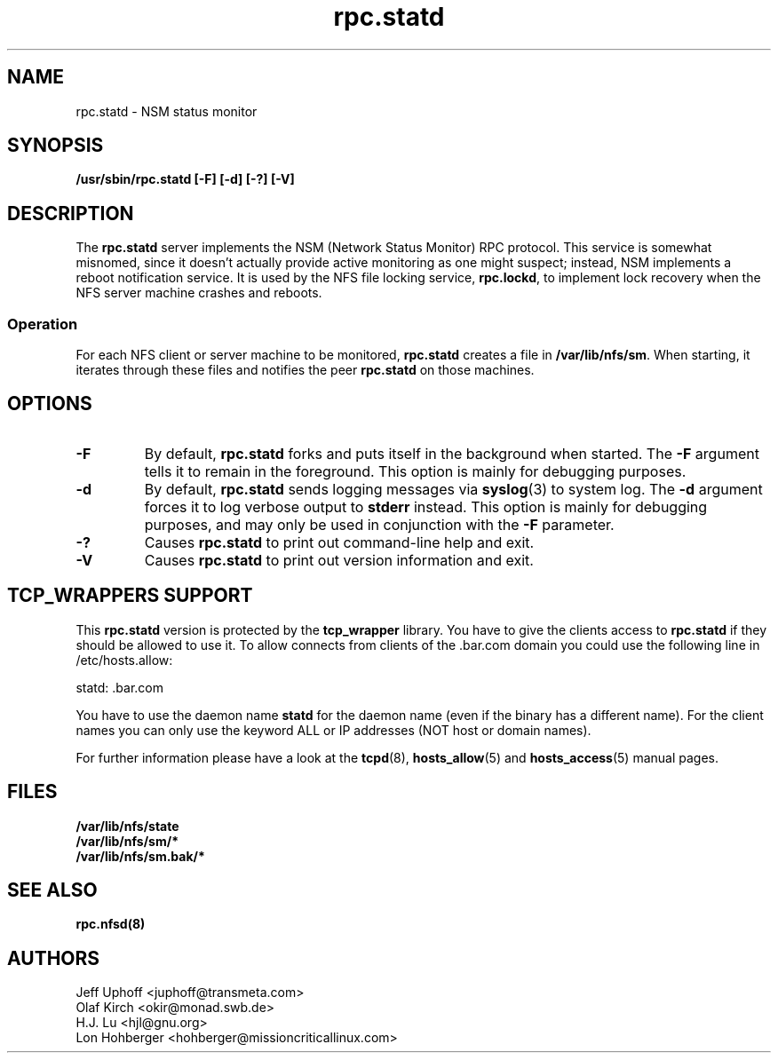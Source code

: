 .\"
.\" statd(8)
.\"
.\" Copyright (C) 1999 Olaf Kirch <okir@monad.swb.de>
.\" Modified by Jeffrey A. Uphoff, 1999.
.\" Modified by Lon Hohberger, 2000.
.TH rpc.statd 8 "05 Oct 2000"
.SH NAME
rpc.statd \- NSM status monitor
.SH SYNOPSIS
.B "/usr/sbin/rpc.statd [-F] [-d] [-?] [-V]
.SH DESCRIPTION
The
.B rpc.statd
server implements the NSM (Network Status Monitor) RPC protocol.
This service is somewhat misnomed, since it doesn't actually provide
active monitoring as one might suspect; instead, NSM implements a
reboot notification service. It is used by the NFS file locking service,
.BR rpc.lockd ,
to implement lock recovery when the NFS server machine crashes and
reboots.
.SS Operation
For each NFS client or server machine to be monitored,
.B rpc.statd
creates a file in
.BR /var/lib/nfs/sm .
When starting, it iterates through these files and notifies the
peer
.B rpc.statd
on those machines.
.SH OPTIONS
.TP
.B -F
By default,
.B rpc.statd
forks and puts itself in the background when started. The
.B -F
argument tells it to remain in the foreground. This option is
mainly for debugging purposes.
.TP
.B -d
By default,
.B rpc.statd
sends logging messages via
.BR syslog (3)
to system log.  The
.B -d
argument forces it to log verbose output to
.B stderr
instead. This option is mainly for debugging purposes, and may only
be used in conjunction with the
.B -F
parameter.
.TP
.B -?
Causes
.B rpc.statd
to print out command-line help and exit.
.TP
.B -V
Causes
.B rpc.statd
to print out version information and exit.



.SH TCP_WRAPPERS SUPPORT
This
.B rpc.statd
version is protected by the
.B tcp_wrapper
library. You have to give the clients access to
.B rpc.statd
if they should be allowed to use it. To allow connects from clients of
the .bar.com domain you could use the following line in /etc/hosts.allow:

statd: .bar.com

You have to use the daemon name 
.B statd
for the daemon name (even if the binary has a different name). For the
client names you can only use the keyword ALL or IP addresses (NOT
host or domain names).

For further information please have a look at the
.BR tcpd (8),
.BR hosts_allow (5)
and
.BR hosts_access (5)
manual pages.

.SH FILES
.BR /var/lib/nfs/state
.br
.BR /var/lib/nfs/sm/*
.br
.BR /var/lib/nfs/sm.bak/*
.SH SEE ALSO
.BR rpc.nfsd(8)
.SH AUTHORS
.br
Jeff Uphoff <juphoff@transmeta.com>
.br
Olaf Kirch <okir@monad.swb.de>
.br
H.J. Lu <hjl@gnu.org>
.br
Lon Hohberger <hohberger@missioncriticallinux.com>
